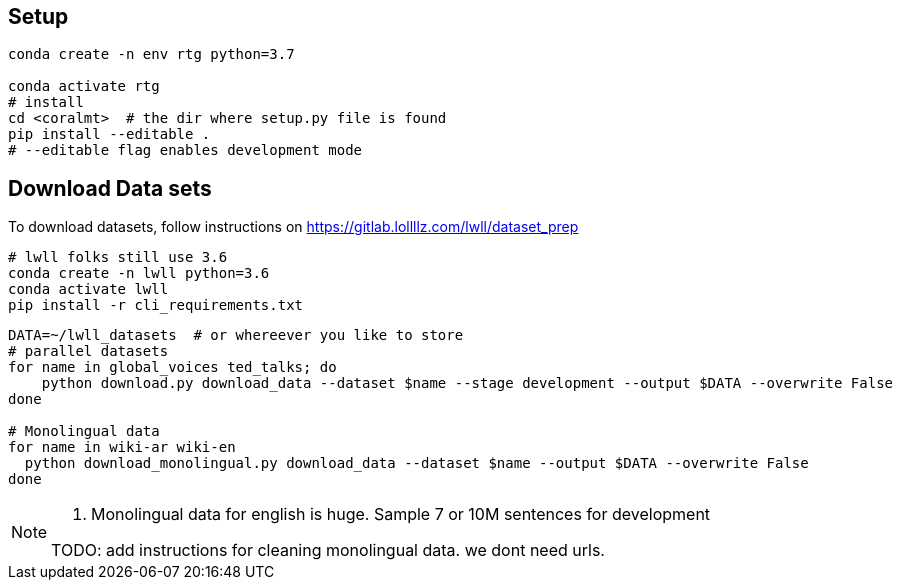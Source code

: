 
== Setup


[source,bash]
----
conda create -n env rtg python=3.7

conda activate rtg
# install
cd <coralmt>  # the dir where setup.py file is found
pip install --editable .
# --editable flag enables development mode

----

[#lwll-data]
== Download Data sets

To download datasets, follow instructions on https://gitlab.lollllz.com/lwll/dataset_prep
[source,bash]
----
# lwll folks still use 3.6
conda create -n lwll python=3.6
conda activate lwll
pip install -r cli_requirements.txt
----

[source,bash]
----
DATA=~/lwll_datasets  # or whereever you like to store
# parallel datasets
for name in global_voices ted_talks; do
    python download.py download_data --dataset $name --stage development --output $DATA --overwrite False
done

# Monolingual data
for name in wiki-ar wiki-en
  python download_monolingual.py download_data --dataset $name --output $DATA --overwrite False
done
----

[NOTE]
====
 1. Monolingual data for english is huge. Sample 7 or 10M sentences for development

TODO: add instructions for cleaning monolingual data. we dont need urls.
====